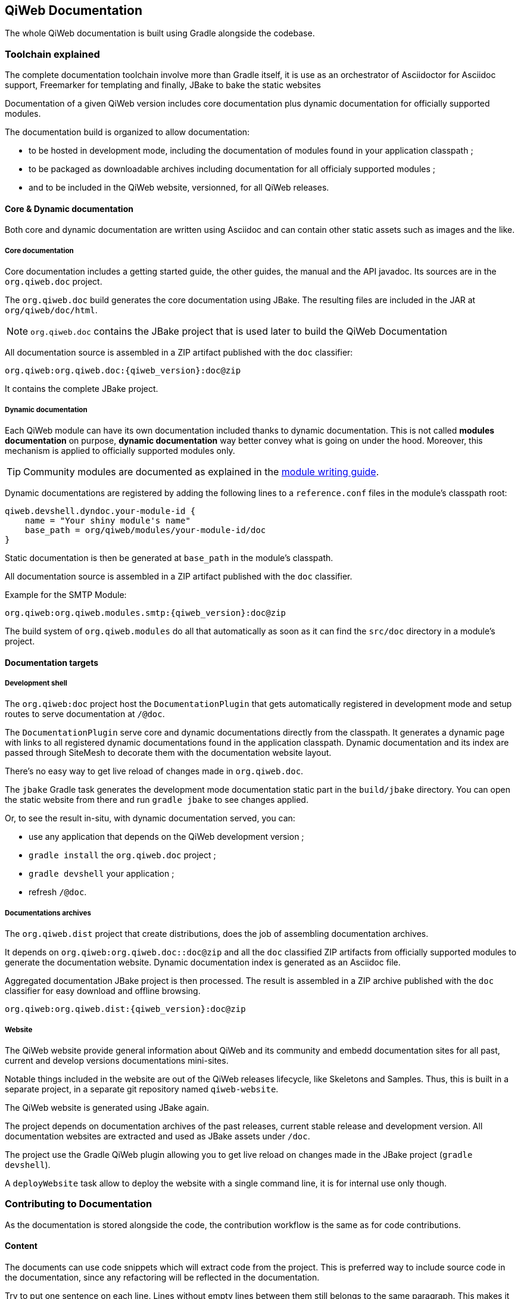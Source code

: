 
== QiWeb Documentation

The whole QiWeb documentation is built using Gradle alongside the codebase.

=== Toolchain explained

The complete documentation toolchain involve more than Gradle itself, it is use as an orchestrator of Asciidoctor for
Asciidoc support, Freemarker for templating and finally, JBake to bake the static websites

Documentation of a given QiWeb version includes core documentation plus dynamic documentation for officially supported
modules.

The documentation build is organized to allow documentation:

- to be hosted in development mode, including the documentation of modules found in your application classpath ;
- to be packaged as downloadable archives including documentation for all officialy supported modules ;
- and to be included in the QiWeb website, versionned, for all QiWeb releases.


==== Core & Dynamic documentation

Both core and dynamic documentation are written using Asciidoc and can contain other static assets such as images and
the like.

[discrete]
===== Core documentation

Core documentation includes a getting started guide, the other guides, the manual and the API javadoc.
Its sources are in the `org.qiweb.doc` project.

The `org.qiweb.doc` build generates the core documentation using JBake.
The resulting files are included in the JAR at `org/qiweb/doc/html`.

NOTE: `org.qiweb.doc` contains the JBake project that is used later to build the QiWeb Documentation

All documentation source is assembled in a ZIP artifact published with the `doc` classifier:

    org.qiweb:org.qiweb.doc:{qiweb_version}:doc@zip

It contains the complete JBake project.


[discrete]
===== Dynamic documentation

Each QiWeb module can have its own documentation included thanks to dynamic documentation.
This is not called *modules documentation* on purpose, *dynamic documentation* way better convey what is going on under
the hood.
Moreover, this mechanism is applied to officially supported modules only.

TIP: Community modules are documented as explained in the
link:write-modules.html#documentation[module writing guide].

Dynamic documentations are registered by adding the following lines to a `reference.conf` files in the module's
classpath root:

    qiweb.devshell.dyndoc.your-module-id {
        name = "Your shiny module's name"
        base_path = org/qiweb/modules/your-module-id/doc
    }

Static documentation is then be generated at `base_path` in the module's classpath.

All documentation source is assembled in a ZIP artifact published with the `doc` classifier.

Example for the SMTP Module:

    org.qiweb:org.qiweb.modules.smtp:{qiweb_version}:doc@zip

The build system of `org.qiweb.modules` do all that automatically as soon as it can find the `src/doc` directory in a
module's project.


==== Documentation targets

[discrete]
===== Development shell

The `org.qiweb:doc` project host the `DocumentationPlugin` that gets automatically registered in development
mode and setup routes to serve documentation at `/@doc`.

The `DocumentationPlugin` serve core and dynamic documentations directly from the classpath.
It generates a dynamic page with links to all registered dynamic documentations found in the application classpath.
Dynamic documentation and its index are passed through SiteMesh to decorate them with the documentation website layout.

There's no easy way to get live reload of changes made in `org.qiweb.doc`.

The `jbake` Gradle task generates the development mode documentation static part in the `build/jbake` directory.
You can open the static website from there and run `gradle jbake` to see changes applied.

Or, to see the result in-situ, with dynamic documentation served, you can:

- use any application that depends on the QiWeb development version ;
- `gradle install` the `org.qiweb.doc` project ;
- `gradle devshell` your application ;
- refresh `/@doc`.

[discrete]
===== Documentations archives

The `org.qiweb.dist` project that create distributions, does the job of assembling documentation archives.

It depends on `org.qiweb:org.qiweb.doc::doc@zip` and all the `doc` classified ZIP artifacts from officially supported
modules to generate the documentation website.
Dynamic documentation index is generated as an Asciidoc file.

Aggregated documentation JBake project is then processed.
The result is assembled in a ZIP archive published with the `doc` classifier for easy download and offline browsing.

    org.qiweb:org.qiweb.dist:{qiweb_version}:doc@zip

[discrete]
===== Website

The QiWeb website provide general information about QiWeb and its community and embedd documentation sites for all past,
current and develop versions documentations mini-sites.

Notable things included in the website are out of the QiWeb releases lifecycle, like Skeletons and Samples.
Thus, this is built in a separate project, in a separate git repository named `qiweb-website`.

The QiWeb website is generated using JBake again.

The project depends on documentation archives of the past releases, current stable release and development version.
All documentation websites are extracted and used as JBake assets under `/doc`.

The project use the Gradle QiWeb plugin allowing you to get live reload on changes made in the JBake project
(`gradle devshell`).

A `deployWebsite` task allow to deploy the website with a single command line, it is for internal use only though.


=== Contributing to Documentation

As the documentation is stored alongside the code, the contribution workflow is the same as for code contributions.

==== Content

The documents can use code snippets which will extract code from the project.
This is preferred way to include source code in the documentation, since any refactoring will be reflected in the
documentation.

Try to put one sentence on each line.
Lines without empty lines between them still belongs to the same paragraph.
This makes it easy to move content around and produce easier to review patches.

As `{}` are used for Asciidoc attributes, everything inside will be treated as an attribute.
What you have to do is to escape the opening brace: `\{`.
If you don’t, the braces and the text inside them will be removed without any warning being issued!

Here are the QiWeb specific attributes that are set while rendering the documentation:

[role="table table-hover"]
|=======================================================================================================================
|`qiweb_version`            |The version of QiWeb that is being built
|=======================================================================================================================


==== Styling

`org.qiweb.doc` styles the QiWeb Documentation for DevShell and distributions archives.

`org.qiweb.website` embed the QiWeb Documentation as is and styles the website home and some other root pages.

